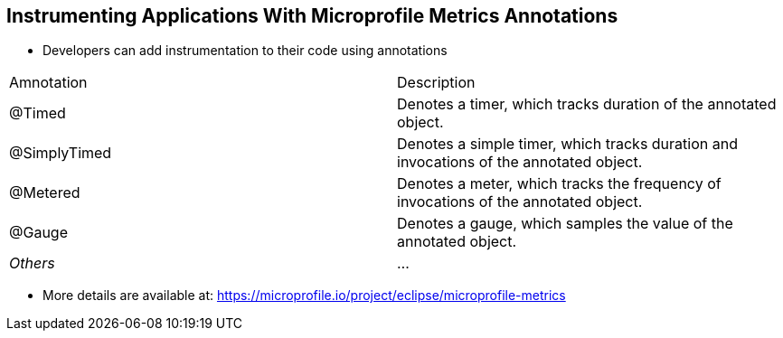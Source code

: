 :data-uri:
:noaudio:

== Instrumenting Applications With Microprofile Metrics Annotations

* Developers can add instrumentation to their code using annotations

[cols="2",caption=""]
|====
|Amnotation
|Description

| @Timed
| Denotes a timer, which tracks duration of the annotated object.

| @SimplyTimed 
| Denotes a simple timer, which tracks duration and invocations of the annotated object.

| @Metered
| Denotes a meter, which tracks the frequency of invocations of the annotated object.

| @Gauge
| Denotes a gauge, which samples the value of the annotated object.

| _Others_
| ...
|====

* More details are available at:  https://microprofile.io/project/eclipse/microprofile-metrics

ifdef::showscript[]

Transcript:

@Timed produces two metrics: the total count of invocations of the annotated method, and the total time spent invoking the method. These metrics allow to calculate throughput (how many invocations per time unit) and latency (how long does an invocation take).

@SimplyTimed doesn’t perform mean and distribution calculations. It only calculates hit count and time spent on a method. @SimplyTimed is a “simple” version of @Timed that reduces calculation time, as these calculations can be performed by Prometheus with the raw data from @SimplyTimed.

endif::showscript[]
